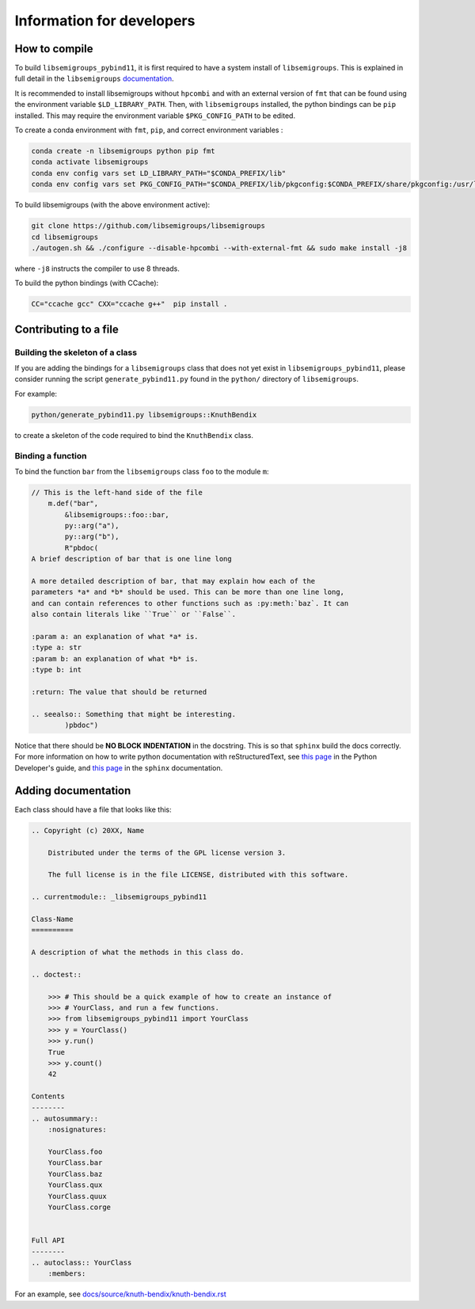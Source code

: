 Information for developers
==========================
How to compile
--------------
To build ``libsemigroups_pybind11``, it is first required to have a system
install of ``libsemigroups``. This is explained in full detail in the
``libsemigroups``
`documentation <https://libsemigroups.readthedocs.io/en/latest/install.html>`_.

It is recommended to install libsemigroups without ``hpcombi`` and with an 
external version of ``fmt`` that can be found using the environment variable
``$LD_LIBRARY_PATH``. Then, with ``libsemigroups`` installed, the python
bindings can be ``pip`` installed. This may require the environment variable
``$PKG_CONFIG_PATH`` to be edited.

To create a conda environment with ``fmt``, ``pip``, and correct environment
variables :

.. code-block:: bash
    
    conda create -n libsemigroups python pip fmt
    conda activate libsemigroups
    conda env config vars set LD_LIBRARY_PATH="$CONDA_PREFIX/lib"
    conda env config vars set PKG_CONFIG_PATH="$CONDA_PREFIX/lib/pkgconfig:$CONDA_PREFIX/share/pkgconfig:/usr/local/lib/pkgconfig"

To build libsemigroups (with the above environment active):

.. code-block:: bash

    git clone https://github.com/libsemigroups/libsemigroups
    cd libsemigroups
    ./autogen.sh && ./configure --disable-hpcombi --with-external-fmt && sudo make install -j8

where ``-j8`` instructs the compiler to use 8 threads.

To build the python bindings (with CCache):

.. code-block:: bash

    CC="ccache gcc" CXX="ccache g++"  pip install .

Contributing to a file
----------------------

Building the skeleton of a class
________________________________
If you are adding the bindings for a ``libsemigroups`` class that does not yet
exist in ``libsemigroups_pybind11``, please consider running the script
``generate_pybind11.py`` found in the ``python/`` directory of
``libsemigroups``.

For example:

.. code-block:: bash

    python/generate_pybind11.py libsemigroups::KnuthBendix

to create a skeleton of the code required to bind the ``KnuthBendix`` class.

Binding a function
__________________

To bind the function ``bar`` from the ``libsemigroups`` class ``foo`` to the
module ``m``:

.. code-block:: cpp

    // This is the left-hand side of the file
        m.def("bar",
            &libsemigroups::foo::bar,
            py::arg("a"),
            py::arg("b"),
            R"pbdoc(
    A brief description of bar that is one line long

    A more detailed description of bar, that may explain how each of the
    parameters *a* and *b* should be used. This can be more than one line long,
    and can contain references to other functions such as :py:meth:`baz`. It can
    also contain literals like ``True`` or ``False``.

    :param a: an explanation of what *a* is.
    :type a: str
    :param b: an explanation of what *b* is.
    :type b: int

    :return: The value that should be returned

    .. seealso:: Something that might be interesting.
            )pbdoc")

Notice that there should be **NO BLOCK INDENTATION** in the docstring. This is
so that ``sphinx`` build the docs correctly. For more information on how to
write python documentation with reStructuredText, see 
`this page <https://devguide.python.org/documentation/markup/>`__ in the Python
Developer's guide, and
`this page <https://www.sphinx-doc.org/en/master/usage/restructuredtext/index.html>`__
in the ``sphinx`` documentation.

Adding documentation
--------------------
Each class should have a file that looks like this:

.. code-block:: rest

    .. Copyright (c) 20XX, Name

        Distributed under the terms of the GPL license version 3.

        The full license is in the file LICENSE, distributed with this software.

    .. currentmodule:: _libsemigroups_pybind11

    Class-Name
    ==========

    A description of what the methods in this class do.

    .. doctest::
        
        >>> # This should be a quick example of how to create an instance of
        >>> # YourClass, and run a few functions.
        >>> from libsemigroups_pybind11 import YourClass
        >>> y = YourClass()
        >>> y.run()
        True
        >>> y.count()
        42
    
    Contents
    --------
    .. autosummary::
        :nosignatures:

        YourClass.foo
        YourClass.bar
        YourClass.baz
        YourClass.qux
        YourClass.quux
        YourClass.corge


    Full API
    --------
    .. autoclass:: YourClass
        :members:

For an example, see `<docs/source/knuth-bendix/knuth-bendix.rst>`_ 

